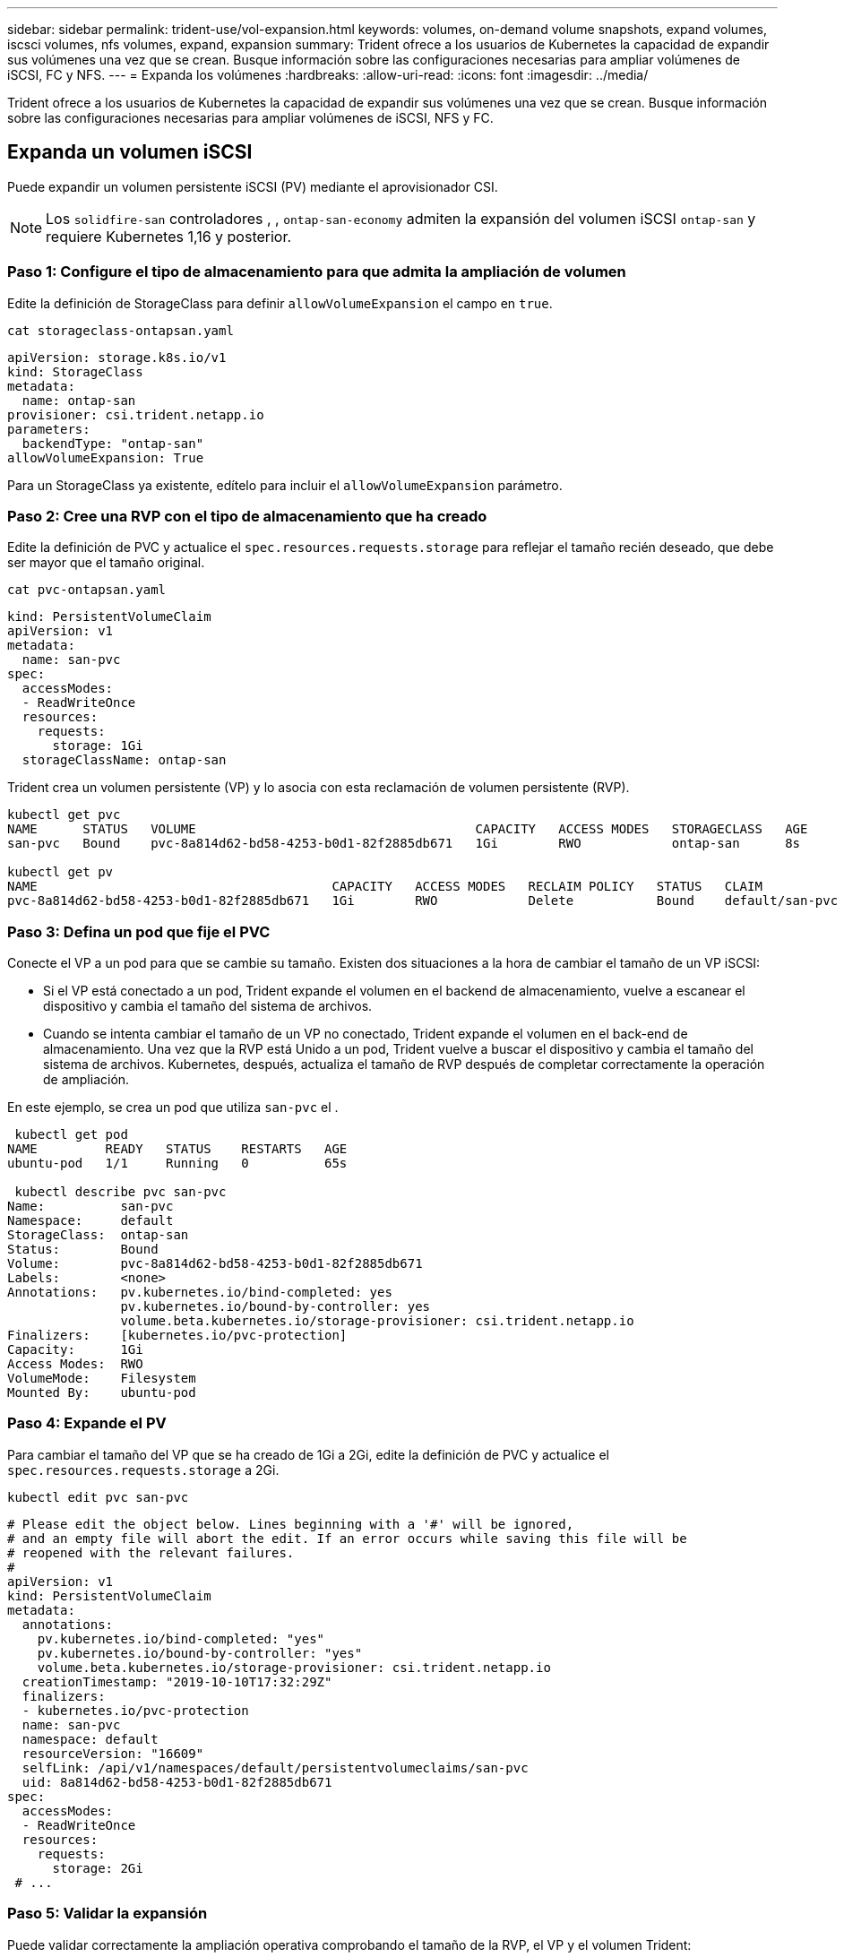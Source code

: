 ---
sidebar: sidebar 
permalink: trident-use/vol-expansion.html 
keywords: volumes, on-demand volume snapshots, expand volumes, iscsci volumes, nfs volumes, expand, expansion 
summary: Trident ofrece a los usuarios de Kubernetes la capacidad de expandir sus volúmenes una vez que se crean. Busque información sobre las configuraciones necesarias para ampliar volúmenes de iSCSI, FC y NFS. 
---
= Expanda los volúmenes
:hardbreaks:
:allow-uri-read: 
:icons: font
:imagesdir: ../media/


[role="lead"]
Trident ofrece a los usuarios de Kubernetes la capacidad de expandir sus volúmenes una vez que se crean. Busque información sobre las configuraciones necesarias para ampliar volúmenes de iSCSI, NFS y FC.



== Expanda un volumen iSCSI

Puede expandir un volumen persistente iSCSI (PV) mediante el aprovisionador CSI.


NOTE: Los `solidfire-san` controladores , , `ontap-san-economy` admiten la expansión del volumen iSCSI `ontap-san` y requiere Kubernetes 1,16 y posterior.



=== Paso 1: Configure el tipo de almacenamiento para que admita la ampliación de volumen

Edite la definición de StorageClass para definir `allowVolumeExpansion` el campo en `true`.

[listing]
----
cat storageclass-ontapsan.yaml
----
[source, yaml]
----
apiVersion: storage.k8s.io/v1
kind: StorageClass
metadata:
  name: ontap-san
provisioner: csi.trident.netapp.io
parameters:
  backendType: "ontap-san"
allowVolumeExpansion: True
----
Para un StorageClass ya existente, edítelo para incluir el `allowVolumeExpansion` parámetro.



=== Paso 2: Cree una RVP con el tipo de almacenamiento que ha creado

Edite la definición de PVC y actualice el `spec.resources.requests.storage` para reflejar el tamaño recién deseado, que debe ser mayor que el tamaño original.

[listing]
----
cat pvc-ontapsan.yaml
----
[source, yaml]
----
kind: PersistentVolumeClaim
apiVersion: v1
metadata:
  name: san-pvc
spec:
  accessModes:
  - ReadWriteOnce
  resources:
    requests:
      storage: 1Gi
  storageClassName: ontap-san
----
Trident crea un volumen persistente (VP) y lo asocia con esta reclamación de volumen persistente (RVP).

[listing]
----
kubectl get pvc
NAME      STATUS   VOLUME                                     CAPACITY   ACCESS MODES   STORAGECLASS   AGE
san-pvc   Bound    pvc-8a814d62-bd58-4253-b0d1-82f2885db671   1Gi        RWO            ontap-san      8s

kubectl get pv
NAME                                       CAPACITY   ACCESS MODES   RECLAIM POLICY   STATUS   CLAIM             STORAGECLASS   REASON   AGE
pvc-8a814d62-bd58-4253-b0d1-82f2885db671   1Gi        RWO            Delete           Bound    default/san-pvc   ontap-san               10s
----


=== Paso 3: Defina un pod que fije el PVC

Conecte el VP a un pod para que se cambie su tamaño. Existen dos situaciones a la hora de cambiar el tamaño de un VP iSCSI:

* Si el VP está conectado a un pod, Trident expande el volumen en el backend de almacenamiento, vuelve a escanear el dispositivo y cambia el tamaño del sistema de archivos.
* Cuando se intenta cambiar el tamaño de un VP no conectado, Trident expande el volumen en el back-end de almacenamiento. Una vez que la RVP está Unido a un pod, Trident vuelve a buscar el dispositivo y cambia el tamaño del sistema de archivos. Kubernetes, después, actualiza el tamaño de RVP después de completar correctamente la operación de ampliación.


En este ejemplo, se crea un pod que utiliza `san-pvc` el .

[listing]
----
 kubectl get pod
NAME         READY   STATUS    RESTARTS   AGE
ubuntu-pod   1/1     Running   0          65s

 kubectl describe pvc san-pvc
Name:          san-pvc
Namespace:     default
StorageClass:  ontap-san
Status:        Bound
Volume:        pvc-8a814d62-bd58-4253-b0d1-82f2885db671
Labels:        <none>
Annotations:   pv.kubernetes.io/bind-completed: yes
               pv.kubernetes.io/bound-by-controller: yes
               volume.beta.kubernetes.io/storage-provisioner: csi.trident.netapp.io
Finalizers:    [kubernetes.io/pvc-protection]
Capacity:      1Gi
Access Modes:  RWO
VolumeMode:    Filesystem
Mounted By:    ubuntu-pod
----


=== Paso 4: Expande el PV

Para cambiar el tamaño del VP que se ha creado de 1Gi a 2Gi, edite la definición de PVC y actualice el `spec.resources.requests.storage` a 2Gi.

[listing]
----
kubectl edit pvc san-pvc
----
[source, yaml]
----
# Please edit the object below. Lines beginning with a '#' will be ignored,
# and an empty file will abort the edit. If an error occurs while saving this file will be
# reopened with the relevant failures.
#
apiVersion: v1
kind: PersistentVolumeClaim
metadata:
  annotations:
    pv.kubernetes.io/bind-completed: "yes"
    pv.kubernetes.io/bound-by-controller: "yes"
    volume.beta.kubernetes.io/storage-provisioner: csi.trident.netapp.io
  creationTimestamp: "2019-10-10T17:32:29Z"
  finalizers:
  - kubernetes.io/pvc-protection
  name: san-pvc
  namespace: default
  resourceVersion: "16609"
  selfLink: /api/v1/namespaces/default/persistentvolumeclaims/san-pvc
  uid: 8a814d62-bd58-4253-b0d1-82f2885db671
spec:
  accessModes:
  - ReadWriteOnce
  resources:
    requests:
      storage: 2Gi
 # ...
----


=== Paso 5: Validar la expansión

Puede validar correctamente la ampliación operativa comprobando el tamaño de la RVP, el VP y el volumen Trident:

[listing]
----
kubectl get pvc san-pvc
NAME      STATUS   VOLUME                                     CAPACITY   ACCESS MODES   STORAGECLASS   AGE
san-pvc   Bound    pvc-8a814d62-bd58-4253-b0d1-82f2885db671   2Gi        RWO            ontap-san      11m
kubectl get pv
NAME                                       CAPACITY   ACCESS MODES   RECLAIM POLICY   STATUS   CLAIM             STORAGECLASS   REASON   AGE
pvc-8a814d62-bd58-4253-b0d1-82f2885db671   2Gi        RWO            Delete           Bound    default/san-pvc   ontap-san               12m
tridentctl get volumes -n trident
+------------------------------------------+---------+---------------+----------+--------------------------------------+--------+---------+
|                   NAME                   |  SIZE   | STORAGE CLASS | PROTOCOL |             BACKEND UUID             | STATE  | MANAGED |
+------------------------------------------+---------+---------------+----------+--------------------------------------+--------+---------+
| pvc-8a814d62-bd58-4253-b0d1-82f2885db671 | 2.0 GiB | ontap-san     | block    | a9b7bfff-0505-4e31-b6c5-59f492e02d33 | online | true    |
+------------------------------------------+---------+---------------+----------+--------------------------------------+--------+---------+
----


== Expanda un volumen FC

Puede ampliar un volumen persistente de FC (PV) mediante el aprovisionador de CSI.


NOTE: El controlador admite la expansión del volumen de FC `ontap-san` y requiere Kubernetes 1,16 y versiones posteriores.



=== Paso 1: Configure el tipo de almacenamiento para que admita la ampliación de volumen

Edite la definición de StorageClass para definir `allowVolumeExpansion` el campo en `true`.

[listing]
----
cat storageclass-ontapsan.yaml
----
[source, yaml]
----
apiVersion: storage.k8s.io/v1
kind: StorageClass
metadata:
  name: ontap-san
provisioner: csi.trident.netapp.io
parameters:
  backendType: "ontap-san"
allowVolumeExpansion: True
----
Para un StorageClass ya existente, edítelo para incluir el `allowVolumeExpansion` parámetro.



=== Paso 2: Cree una RVP con el tipo de almacenamiento que ha creado

Edite la definición de PVC y actualice el `spec.resources.requests.storage` para reflejar el tamaño recién deseado, que debe ser mayor que el tamaño original.

[listing]
----
cat pvc-ontapsan.yaml
----
[source, yaml]
----
kind: PersistentVolumeClaim
apiVersion: v1
metadata:
  name: san-pvc
spec:
  accessModes:
  - ReadWriteOnce
  resources:
    requests:
      storage: 1Gi
  storageClassName: ontap-san
----
Trident crea un volumen persistente (VP) y lo asocia con esta reclamación de volumen persistente (RVP).

[listing]
----
kubectl get pvc
NAME      STATUS   VOLUME                                     CAPACITY   ACCESS MODES   STORAGECLASS   AGE
san-pvc   Bound    pvc-8a814d62-bd58-4253-b0d1-82f2885db671   1Gi        RWO            ontap-san      8s

kubectl get pv
NAME                                       CAPACITY   ACCESS MODES   RECLAIM POLICY   STATUS   CLAIM             STORAGECLASS   REASON   AGE
pvc-8a814d62-bd58-4253-b0d1-82f2885db671   1Gi        RWO            Delete           Bound    default/san-pvc   ontap-san               10s
----


=== Paso 3: Defina un pod que fije el PVC

Conecte el VP a un pod para que se cambie su tamaño. Hay dos situaciones al cambiar el tamaño de un VP de FC:

* Si el VP está conectado a un pod, Trident expande el volumen en el backend de almacenamiento, vuelve a escanear el dispositivo y cambia el tamaño del sistema de archivos.
* Cuando se intenta cambiar el tamaño de un VP no conectado, Trident expande el volumen en el back-end de almacenamiento. Una vez que la RVP está Unido a un pod, Trident vuelve a buscar el dispositivo y cambia el tamaño del sistema de archivos. Kubernetes, después, actualiza el tamaño de RVP después de completar correctamente la operación de ampliación.


En este ejemplo, se crea un pod que utiliza `san-pvc` el .

[listing]
----
 kubectl get pod
NAME         READY   STATUS    RESTARTS   AGE
ubuntu-pod   1/1     Running   0          65s

 kubectl describe pvc san-pvc
Name:          san-pvc
Namespace:     default
StorageClass:  ontap-san
Status:        Bound
Volume:        pvc-8a814d62-bd58-4253-b0d1-82f2885db671
Labels:        <none>
Annotations:   pv.kubernetes.io/bind-completed: yes
               pv.kubernetes.io/bound-by-controller: yes
               volume.beta.kubernetes.io/storage-provisioner: csi.trident.netapp.io
Finalizers:    [kubernetes.io/pvc-protection]
Capacity:      1Gi
Access Modes:  RWO
VolumeMode:    Filesystem
Mounted By:    ubuntu-pod
----


=== Paso 4: Expande el PV

Para cambiar el tamaño del VP que se ha creado de 1Gi a 2Gi, edite la definición de PVC y actualice el `spec.resources.requests.storage` a 2Gi.

[listing]
----
kubectl edit pvc san-pvc
----
[source, yaml]
----
# Please edit the object below. Lines beginning with a '#' will be ignored,
# and an empty file will abort the edit. If an error occurs while saving this file will be
# reopened with the relevant failures.
#
apiVersion: v1
kind: PersistentVolumeClaim
metadata:
  annotations:
    pv.kubernetes.io/bind-completed: "yes"
    pv.kubernetes.io/bound-by-controller: "yes"
    volume.beta.kubernetes.io/storage-provisioner: csi.trident.netapp.io
  creationTimestamp: "2019-10-10T17:32:29Z"
  finalizers:
  - kubernetes.io/pvc-protection
  name: san-pvc
  namespace: default
  resourceVersion: "16609"
  selfLink: /api/v1/namespaces/default/persistentvolumeclaims/san-pvc
  uid: 8a814d62-bd58-4253-b0d1-82f2885db671
spec:
  accessModes:
  - ReadWriteOnce
  resources:
    requests:
      storage: 2Gi
 # ...
----


=== Paso 5: Validar la expansión

Puede validar correctamente la ampliación operativa comprobando el tamaño de la RVP, el VP y el volumen Trident:

[listing]
----
kubectl get pvc san-pvc
NAME      STATUS   VOLUME                                     CAPACITY   ACCESS MODES   STORAGECLASS   AGE
san-pvc   Bound    pvc-8a814d62-bd58-4253-b0d1-82f2885db671   2Gi        RWO            ontap-san      11m
kubectl get pv
NAME                                       CAPACITY   ACCESS MODES   RECLAIM POLICY   STATUS   CLAIM             STORAGECLASS   REASON   AGE
pvc-8a814d62-bd58-4253-b0d1-82f2885db671   2Gi        RWO            Delete           Bound    default/san-pvc   ontap-san               12m
tridentctl get volumes -n trident
+------------------------------------------+---------+---------------+----------+--------------------------------------+--------+---------+
|                   NAME                   |  SIZE   | STORAGE CLASS | PROTOCOL |             BACKEND UUID             | STATE  | MANAGED |
+------------------------------------------+---------+---------------+----------+--------------------------------------+--------+---------+
| pvc-8a814d62-bd58-4253-b0d1-82f2885db671 | 2.0 GiB | ontap-san     | block    | a9b7bfff-0505-4e31-b6c5-59f492e02d33 | online | true    |
+------------------------------------------+---------+---------------+----------+--------------------------------------+--------+---------+
----


== Expanda un volumen NFS

Trident admite la expansión de volumen para VP NFS aprovisionados en `ontap-nas`, , , `ontap-nas-economy` `ontap-nas-flexgroup` `gcp-cvs` y `azure-netapp-files` back-ends.



=== Paso 1: Configure el tipo de almacenamiento para que admita la ampliación de volumen

Para cambiar el tamaño de un PV de NFS, en primer lugar, el administrador debe configurar la clase de almacenamiento para permitir la expansión del volumen estableciendo `allowVolumeExpansion` el campo en `true`:

[listing]
----
cat storageclass-ontapnas.yaml
----
[source, yaml]
----
apiVersion: storage.k8s.io/v1
kind: StorageClass
metadata:
  name: ontapnas
provisioner: csi.trident.netapp.io
parameters:
  backendType: ontap-nas
allowVolumeExpansion: true
----
Si ya creó un tipo de almacenamiento sin esta opción, puede editar el tipo de almacenamiento existente mediante el uso `kubectl edit storageclass` de para permitir la expansión de volumen.



=== Paso 2: Cree una RVP con el tipo de almacenamiento que ha creado

[listing]
----
cat pvc-ontapnas.yaml
----
[source, yaml]
----
kind: PersistentVolumeClaim
apiVersion: v1
metadata:
  name: ontapnas20mb
spec:
  accessModes:
  - ReadWriteOnce
  resources:
    requests:
      storage: 20Mi
  storageClassName: ontapnas
----
Trident debe crear un PV de NFS de 20MiB TB para esta RVP:

[listing]
----
kubectl get pvc
NAME           STATUS   VOLUME                                     CAPACITY     ACCESS MODES   STORAGECLASS    AGE
ontapnas20mb   Bound    pvc-08f3d561-b199-11e9-8d9f-5254004dfdb7   20Mi         RWO            ontapnas        9s

kubectl get pv pvc-08f3d561-b199-11e9-8d9f-5254004dfdb7
NAME                                       CAPACITY   ACCESS MODES   RECLAIM POLICY   STATUS   CLAIM                  STORAGECLASS    REASON   AGE
pvc-08f3d561-b199-11e9-8d9f-5254004dfdb7   20Mi       RWO            Delete           Bound    default/ontapnas20mb   ontapnas                 2m42s
----


=== Paso 3: Expande el PV

Para cambiar el tamaño del PV de 20MiB recién creado a 1GiB, edite la RVP y ajústelo `spec.resources.requests.storage` a 1GiB:

[listing]
----
kubectl edit pvc ontapnas20mb
----
[source, yaml]
----
# Please edit the object below. Lines beginning with a '#' will be ignored,
# and an empty file will abort the edit. If an error occurs while saving this file will be
# reopened with the relevant failures.
#
apiVersion: v1
kind: PersistentVolumeClaim
metadata:
  annotations:
    pv.kubernetes.io/bind-completed: "yes"
    pv.kubernetes.io/bound-by-controller: "yes"
    volume.beta.kubernetes.io/storage-provisioner: csi.trident.netapp.io
  creationTimestamp: 2018-08-21T18:26:44Z
  finalizers:
  - kubernetes.io/pvc-protection
  name: ontapnas20mb
  namespace: default
  resourceVersion: "1958015"
  selfLink: /api/v1/namespaces/default/persistentvolumeclaims/ontapnas20mb
  uid: c1bd7fa5-a56f-11e8-b8d7-fa163e59eaab
spec:
  accessModes:
  - ReadWriteOnce
  resources:
    requests:
      storage: 1Gi
# ...
----


=== Paso 4: Validar la expansión

Puede validar el tamaño correctamente trabajado comprobando el tamaño de la RVP, el VP y el volumen Trident:

[listing]
----
kubectl get pvc ontapnas20mb
NAME           STATUS   VOLUME                                     CAPACITY   ACCESS MODES   STORAGECLASS    AGE
ontapnas20mb   Bound    pvc-08f3d561-b199-11e9-8d9f-5254004dfdb7   1Gi        RWO            ontapnas        4m44s

kubectl get pv pvc-08f3d561-b199-11e9-8d9f-5254004dfdb7
NAME                                       CAPACITY   ACCESS MODES   RECLAIM POLICY   STATUS   CLAIM                  STORAGECLASS    REASON   AGE
pvc-08f3d561-b199-11e9-8d9f-5254004dfdb7   1Gi        RWO            Delete           Bound    default/ontapnas20mb   ontapnas                 5m35s

tridentctl get volume pvc-08f3d561-b199-11e9-8d9f-5254004dfdb7 -n trident
+------------------------------------------+---------+---------------+----------+--------------------------------------+--------+---------+
|                   NAME                   |  SIZE   | STORAGE CLASS | PROTOCOL |             BACKEND UUID             | STATE  | MANAGED |
+------------------------------------------+---------+---------------+----------+--------------------------------------+--------+---------+
| pvc-08f3d561-b199-11e9-8d9f-5254004dfdb7 | 1.0 GiB | ontapnas      | file     | c5a6f6a4-b052-423b-80d4-8fb491a14a22 | online | true    |
+------------------------------------------+---------+---------------+----------+--------------------------------------+--------+---------+
----